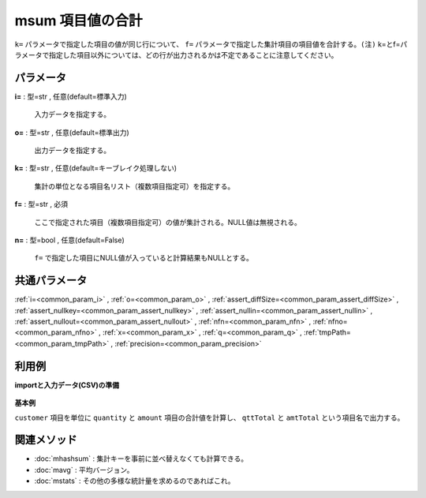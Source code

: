 msum 項目値の合計
----------------------

``k=`` パラメータで指定した項目の値が同じ行について、
``f=`` パラメータで指定した集計項目の項目値を合計する。\
``(注)`` k=とf=パラメータで指定した項目以外については、どの行が出力されるかは不定であることに注意してください。\


パラメータ
''''''''''''''''''''''

**i=** : 型=str , 任意(default=標準入力)

  | 入力データを指定する。

**o=** : 型=str , 任意(default=標準出力)

  | 出力データを指定する。

**k=** : 型=str , 任意(default=キーブレイク処理しない)

  | 集計の単位となる項目名リスト（複数項目指定可）を指定する。

**f=** : 型=str , 必須

  | ここで指定された項目（複数項目指定可）の値が集計される。NULL値は無視される。

**n=** : 型=bool , 任意(default=False)

  | ``f=`` で指定した項目にNULL値が入っていると計算結果もNULLとする。



共通パラメータ
''''''''''''''''''''

:ref:`i=<common_param_i>`
, :ref:`o=<common_param_o>`
, :ref:`assert_diffSize=<common_param_assert_diffSize>`
, :ref:`assert_nullkey=<common_param_assert_nullkey>`
, :ref:`assert_nullin=<common_param_assert_nullin>`
, :ref:`assert_nullout=<common_param_assert_nullout>`
, :ref:`nfn=<common_param_nfn>`
, :ref:`nfno=<common_param_nfno>`
, :ref:`x=<common_param_x>`
, :ref:`q=<common_param_q>`
, :ref:`tmpPath=<common_param_tmpPath>`
, :ref:`precision=<common_param_precision>`


利用例
''''''''''''

**importと入力データ(CSV)の準備**

  .. code-block:: python
    :linenos:

    import nysol.mcmd as nm

    with open('dat1.csv','w') as f:
      f.write(
    '''customer,quantity,amount
    A,1,10
    B,1,15
    A,2,20
    B,3,10
    B,1,20
    ''')


**基本例**

``customer`` 項目を単位に ``quantity`` と ``amount`` 項目の合計値を計算し、
``qttTotal`` と ``amtTotal`` という項目名で出力する。

  .. code-block:: python
    :linenos:

    nm.msum(k="customer", f="quantity:qttTotal,amount:amtTotal", i="dat1.csv", o="rsl1.csv").run()
    ### rsl1.csv の内容
    # customer%0,qttTotal,amtTotal
    # A,3,30
    # B,5,45


関連メソッド
''''''''''''''''''''

* :doc:`mhashsum` : 集計キーを事前に並べ替えなくても計算できる。
* :doc:`mavg` : 平均バージョン。
* :doc:`mstats` : その他の多様な統計量を求めるのであればこれ。

